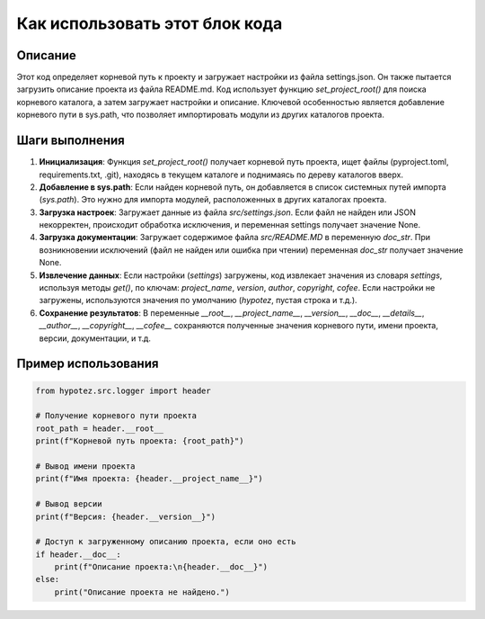 Как использовать этот блок кода
=========================================================================================

Описание
-------------------------
Этот код определяет корневой путь к проекту и загружает настройки из файла settings.json. Он также пытается загрузить описание проекта из файла README.md.  Код использует функцию `set_project_root()` для поиска корневого каталога, а затем загружает настройки и описание.  Ключевой особенностью является добавление корневого пути в sys.path, что позволяет импортировать модули из других каталогов проекта.

Шаги выполнения
-------------------------
1. **Инициализация**: Функция `set_project_root()` получает корневой путь проекта, ищет файлы (pyproject.toml, requirements.txt, .git), находясь в текущем каталоге и поднимаясь по дереву каталогов вверх.
2. **Добавление в sys.path**: Если найден корневой путь, он добавляется в список системных путей импорта (`sys.path`). Это нужно для импорта модулей, расположенных в других каталогах проекта.
3. **Загрузка настроек**: Загружает данные из файла `src/settings.json`. Если файл не найден или JSON некорректен, происходит обработка исключения, и переменная settings получает значение None.
4. **Загрузка документации**: Загружает содержимое файла `src/README.MD` в переменную `doc_str`. При возникновении исключений (файл не найден или ошибка при чтении) переменная `doc_str` получает значение None.
5. **Извлечение данных**: Если настройки (`settings`) загружены, код извлекает значения из словаря `settings`, используя методы `get()`, по ключам: `project_name`, `version`, `author`, `copyright`, `cofee`. Если настройки не загружены, используются значения по умолчанию (`hypotez`, пустая строка и т.д.).
6. **Сохранение результатов**: В переменные  `__root__`, `__project_name__`, `__version__`, `__doc__`, `__details__`, `__author__`, `__copyright__`, `__cofee__` сохраняются полученные значения корневого пути, имени проекта, версии, документации, и т.д.

Пример использования
-------------------------
.. code-block:: python

    from hypotez.src.logger import header

    # Получение корневого пути проекта
    root_path = header.__root__
    print(f"Корневой путь проекта: {root_path}")

    # Вывод имени проекта
    print(f"Имя проекта: {header.__project_name__}")

    # Вывод версии
    print(f"Версия: {header.__version__}")

    # Доступ к загруженному описанию проекта, если оно есть
    if header.__doc__:
        print(f"Описание проекта:\n{header.__doc__}")
    else:
        print("Описание проекта не найдено.")
